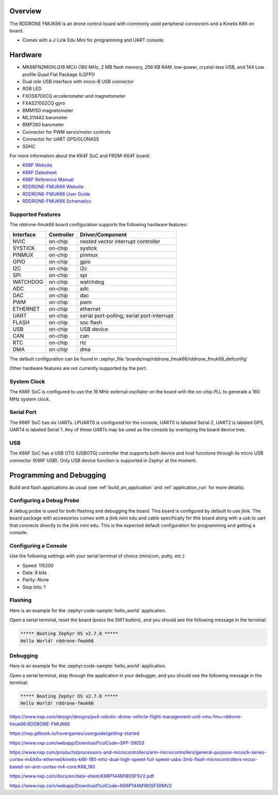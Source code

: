 .. zephyr:board:: rddrone_fmuk66

Overview
********

The RDDRONE FMUK66 is an drone control board with commonly used peripheral
connectors and a Kinetis K66 on board.

- Comes with a J-Link Edu Mini for programming and UART console.

Hardware
********

- MK66FN2MOVLQ18 MCU (180 MHz, 2 MB flash memory, 256 KB RAM, low-power,
  crystal-less USB, and 144 Low profile Quad Flat Package (LQFP))
- Dual role USB interface with micro-B USB connector
- RGB LED
- FXOS8700CQ accelerometer and magnetometer
- FXAS21002CQ gyro
- BMM150 magnetometer
- ML3114A2 barometer
- BMP280 barometer
- Connector for PWM servo/motor controls
- Connector for UART GPS/GLONASS
- SDHC

For more information about the K64F SoC and FRDM-K64F board:

- `K66F Website`_
- `K66F Datasheet`_
- `K66F Reference Manual`_
- `RDDRONE-FMUK66 Website`_
- `RDDRONE-FMUK66 User Guide`_
- `RDDRONE-FMUK66 Schematics`_

Supported Features
==================

The rddrone-fmuk66 board configuration supports the following hardware features:

+-----------+------------+-------------------------------------+
| Interface | Controller | Driver/Component                    |
+===========+============+=====================================+
| NVIC      | on-chip    | nested vector interrupt controller  |
+-----------+------------+-------------------------------------+
| SYSTICK   | on-chip    | systick                             |
+-----------+------------+-------------------------------------+
| PINMUX    | on-chip    | pinmux                              |
+-----------+------------+-------------------------------------+
| GPIO      | on-chip    | gpio                                |
+-----------+------------+-------------------------------------+
| I2C       | on-chip    | i2c                                 |
+-----------+------------+-------------------------------------+
| SPI       | on-chip    | spi                                 |
+-----------+------------+-------------------------------------+
| WATCHDOG  | on-chip    | watchdog                            |
+-----------+------------+-------------------------------------+
| ADC       | on-chip    | adc                                 |
+-----------+------------+-------------------------------------+
| DAC       | on-chip    | dac                                 |
+-----------+------------+-------------------------------------+
| PWM       | on-chip    | pwm                                 |
+-----------+------------+-------------------------------------+
| ETHERNET  | on-chip    | ethernet                            |
+-----------+------------+-------------------------------------+
| UART      | on-chip    | serial port-polling;                |
|           |            | serial port-interrupt               |
+-----------+------------+-------------------------------------+
| FLASH     | on-chip    | soc flash                           |
+-----------+------------+-------------------------------------+
| USB       | on-chip    | USB device                          |
+-----------+------------+-------------------------------------+
| CAN       | on-chip    | can                                 |
+-----------+------------+-------------------------------------+
| RTC       | on-chip    | rtc                                 |
+-----------+------------+-------------------------------------+
| DMA       | on-chip    | dma                                 |
+-----------+------------+-------------------------------------+

The default configuration can be found in
:zephyr_file:`boards/nxp/rddrone_fmuk66/rddrone_fmuk66_defconfig`

Other hardware features are not currently supported by the port.

System Clock
============

The K66F SoC is configured to use the 16 MHz external oscillator on the board
with the on-chip PLL to generate a 160 MHz system clock.

Serial Port
===========

The K66F SoC has six UARTs. LPUART0 is configured for the console, UART0 is labeled Serial 2,
UART2 is labeled GPS, UART4 is labeled Serial 1. Any of these UARTs may be used as the console by
overlaying the board device tree.

USB
===

The K66F SoC has a USB OTG (USBOTG) controller that supports both
device and host functions through its micro USB connector (K66F USB).
Only USB device function is supported in Zephyr at the moment.

Programming and Debugging
*************************

Build and flash applications as usual (see :ref:`build_an_application` and
:ref:`application_run` for more details).

Configuring a Debug Probe
=========================

A debug probe is used for both flashing and debugging the board. This board is
configured by default to use jlink. The board package
with accessories comes with a jlink mini edu and cable specifically for this board
along with a usb to uart that connects directly to the jlink mini edu. This is the expected
default configuration for programming and getting a console.

.. zephyr-app-commands::
   :zephyr-app: samples/hello_world
   :board: rddrone-fmuk66
   :gen-args:
   :goals: build

Configuring a Console
=====================

Use the following settings with your serial terminal of choice (minicom, putty,
etc.):

- Speed: 115200
- Data: 8 bits
- Parity: None
- Stop bits: 1

Flashing
========

Here is an example for the :zephyr:code-sample:`hello_world` application.

.. zephyr-app-commands::
   :zephyr-app: samples/hello_world
   :board: rddrone-fmuk66
   :goals: flash

Open a serial terminal, reset the board (press the SW1 button), and you should
see the following message in the terminal:

.. code-block:: console

   ***** Booting Zephyr OS v2.7.0 *****
   Hello World! rddrone-fmuk66

Debugging
=========

Here is an example for the :zephyr:code-sample:`hello_world` application.

.. zephyr-app-commands::
   :zephyr-app: samples/hello_world
   :board: rddrone-fmuk66
   :goals: debug

Open a serial terminal, step through the application in your debugger, and you
should see the following message in the terminal:

.. code-block:: console

   ***** Booting Zephyr OS v2.7.0 *****
   Hello World! rddrone-fmuk66

.. _RDDRONE-FMUK66 Website:

https://www.nxp.com/design/designs/px4-robotic-drone-vehicle-flight-management-unit-vmu-fmu-rddrone-fmuk66:RDDRONE-FMUK66

.. _RDDRONE-FMUK66 User Guide:

https://nxp.gitbook.io/hovergames/userguide/getting-started

.. _RDDRONE-FMUK66 Schematics:

https://www.nxp.com/webapp/Download?colCode=SPF-39053

.. _K66F Website:

https://www.nxp.com/products/processors-and-microcontrollers/arm-microcontrollers/general-purpose-mcus/k-series-cortex-m4/k6x-ethernet/kinetis-k66-180-mhz-dual-high-speed-full-speed-usbs-2mb-flash-microcontrollers-mcus-based-on-arm-cortex-m4-core:K66_180

.. _K66F Datasheet:

https://www.nxp.com/docs/en/data-sheet/K66P144M180SF5V2.pdf

.. _K66F Reference Manual:

https://www.nxp.com/webapp/Download?colCode=K66P144M180SF5RMV2
